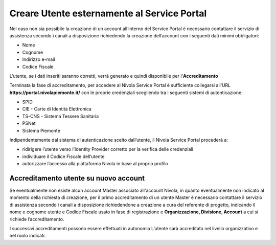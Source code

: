 .. _Creare_Utente_fuori_SP:

**Creare Utente esternamente al Service Portal**
################################################

Nel caso non sia possibile la creazione di un account all’interno del Service Portal è necessario contattare il servizio di assistenza secondo i canali a disposizione 
richiedendo la creazione dell’account con i seguenti dati minimi obbligatori:

- Nome
- Cognome
- Indirizzo e-mail
- Codice Fiscale

L’utente, se i dati inseriti saranno corretti, verrà generato e quindi disponibile per l'**Accreditamento** 


Terminata la fase di accreditamento, per accedere al Nivola Service Portal è sufficiente collegarsi all’URL **https://portal.nivolapiemonte.it/** con le proprie 
credenziali scegliendo tra i seguenti sistemi di autenticazione:

- SPID
- CIE - Carte di Identità Elettronica
- TS-CNS - Sistema Tessere Sanitaria
- PSNet
- Sistema Piemonte

Indipendentemente dal sistema di autenticazione scelto dall’utente, il Nivola Service Portal procederà a:

- ridirigere l’utente verso l’Identity Provider corretto per la verifica delle credenziali
- individuare il Codice Fiscale dell’utente
- autorizzare l’accesso alla piattaforma Nivola in base al proprio profilo


**Accreditamento utente su nuovo account**
******************************************

Se eventualmente non esiste alcun account Master associato all'account Nivola, in quanto eventualmente non indicato al momento della richiesta di creazione, 
per il primo accreditamento di un utente Master è necessario contattare il servizio di assistenza secondo i canali a disposizione richiedendone a creazione 
a cura del referente di progetto,  indicando il nome e cognome utente  e Codice Fiscale usato in fase di registrazione e **Organizzazione, Divisione, Account** 
a cui si richiede l’accreditamento.


I successivi accreditamenti possono essere effettuati in autonomia L’utente sarà accreditato nel livello organizzativo e nel ruolo indicati.

